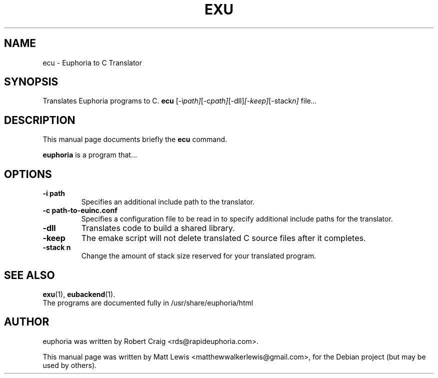 .\"                                      Hey, EMACS: -*- nroff -*-
.\" First parameter, NAME, should be all caps
.\" Second parameter, SECTION, should be 1-8, maybe w/ subsection
.\" other parameters are allowed: see man(7), man(1)
.TH EXU 1 "December 30, 2007"
.\" Please adjust this date whenever revising the manpage.
.\"
.\" Some roff macros, for reference:
.\" .nh        disable hyphenation
.\" .hy        enable hyphenation
.\" .ad l      left justify
.\" .ad b      justify to both left and right margins
.\" .nf        disable filling
.\" .fi        enable filling
.\" .br        insert line break
.\" .sp <n>    insert n+1 empty lines
.\" for manpage-specific macros, see man(7)
.SH NAME
ecu \- Euphoria to C Translator
.SH SYNOPSIS
Translates Euphoria programs to C.
.B ecu
.RI [-i path] [-c path] [-dll] [-keep] [-stack n] " file" ...
.br
.SH DESCRIPTION
This manual page documents briefly the
.B ecu
command.
.PP
.\" TeX users may be more comfortable with the \fB<whatever>\fP and
.\" \fI<whatever>\fP escape sequences to invode bold face and italics, 
.\" respectively.
\fBeuphoria\fP is a program that...
.SH OPTIONS
.TP
.B \-i path
Specifies an additional include path to the translator.
.TP
.B \-c path-to-euinc.conf
Specifies a configuration file to be read in to specify additional
include paths for the translator.
.TP
.B \-dll
Translates code to build a shared library.
.TP
.B \-keep
The emake script will not delete translated C source files
after it completes.
.TP
.B \-stack n
Change the amount of stack size reserved for your translated program.
.SH SEE ALSO
.BR exu (1),
.BR eubackend (1).
.br
The programs are documented fully
in /usr/share/euphoria/html
.SH AUTHOR
euphoria was written by Robert Craig <rds@rapideuphoria.com>.
.PP
This manual page was written by Matt Lewis <matthewwalkerlewis@gmail.com>,
for the Debian project (but may be used by others).
